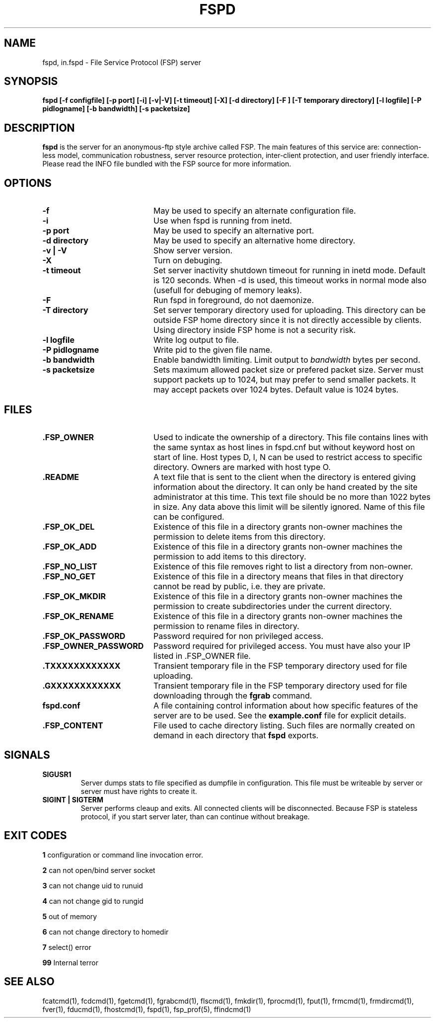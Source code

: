 .TH FSPD 1 "18 Oct 2004" FSP
.SH NAME
fspd, in.fspd \- File Service Protocol (FSP) server
.SH SYNOPSIS
.B fspd [-f configfile] [-p port] [-i] [-v|-V] [-t timeout] [-X] [-d directory] [-F ] [-T temporary directory] [-l logfile] [-P pidlogname] [-b bandwidth] [-s packetsize]
.SH DESCRIPTION
.B fspd
is the server for an anonymous-ftp style archive called FSP. The main
features of this service are: connection-less model, communication
robustness, server resource protection, inter-client protection, and user
friendly interface. Please read the INFO file bundled with the FSP source
for more information. 
.LP
.SH OPTIONS
.PD 0
.TP 20
.B -f
May be used to specify an alternate configuration file.

.PD 0
.TP 20
.B -i
Use when fspd is running from inetd.

.PD 0
.TP 20
.B -p port
May be used to specify an alternative port.

.PD 0
.TP 20
.B -d directory
May be used to specify an alternative home directory.

.PD 0
.TP 20
.B -v | -V
Show server version.

.PD 0
.TP 20
.B -X
Turn on debuging.

.PD 0
.TP 20
.B -t timeout
Set server inactivity shutdown timeout for running in inetd mode. Default is
120 seconds. When -d is used, this timeout works in normal mode also (usefull
for debuging of memory leaks).

.PD 0
.TP 20
.B -F
Run fspd in foreground, do not daemonize.

.PD 0
.TP 20
.B -T directory
Set server temporary directory used for uploading. This directory can
be outside FSP home directory since it is not directly accessible by
clients. Using directory inside FSP home is not a security risk.

.PD 0
.TP 20
.B -l logfile
Write log output to file.

.PD 0
.TP 20
.B -P pidlogname
Write pid to the given file name.

.PD 0
.TP 20
.B -b bandwidth
Enable bandwidth limiting. Limit output to
.I bandwidth
bytes per second.

.PD 0
.TP 20
.B -s packetsize
Sets maximum allowed packet size or prefered packet size. Server must
support packets up to 1024, but may prefer to send smaller packets.
It may accept packets over 1024 bytes. Default value is 1024 bytes.

.LP
.SH FILES
.PD 0
.TP 20
.B .FSP_OWNER
Used to indicate the ownership of a directory.  This file contains
lines with the same syntax as host lines in fspd.cnf but without
keyword host on start of line. Host types D, I, N can be used to
restrict access to specific directory. Owners are marked with host
type O.

.TP
.B .README
A text file that is sent to the client when the directory is entered giving
information about the directory.  It can only be hand created by the site
administrator at this time. This text file should be no more than 1022
bytes in size. Any data above this limit will be silently ignored. Name
of this file can be configured.

.TP
.B .FSP_OK_DEL
Existence of this file in a directory grants non-owner machines
the permission to delete items from this directory.

.TP
.B .FSP_OK_ADD
Existence of this file in a directory grants non-owner machines
the permission to add items to this directory.

.TP
.B .FSP_NO_LIST
Existence of this file removes right to list a directory from
non-owner.

.TP
.B .FSP_NO_GET
Existence of this file in a directory means that files in that
directory cannot be read by public, i.e. they are private.

.TP
.B .FSP_OK_MKDIR
Existence of this file in a directory grants non-owner machines
the permission to create subdirectories under the current directory.

.TP
.B .FSP_OK_RENAME
Existence of this file in a directory grants non-owner machines
the permission to rename files in directory.

.TP
.B .FSP_OK_PASSWORD
Password required for non privileged access.

.TP
.B .FSP_OWNER_PASSWORD
Password required for privileged access. You must have also your
IP listed in .FSP_OWNER file.

.TP
.B .TXXXXXXXXXXXX
Transient temporary file in the FSP temporary directory used for file
uploading.

.TP
.B .GXXXXXXXXXXXX
Transient temporary file in the FSP temporary directory used for file
downloading through the
.B fgrab
command.

.TP
.B fspd.conf
A file containing control information about how specific features of the
server are to be used. See the 
.B example.conf
file for explicit details.

.TP
.B .FSP_CONTENT
File used to cache directory listing.  Such files are normally created
on demand in each directory that
.B fspd
exports.

.SH SIGNALS
.TP
.B SIGUSR1
Server dumps stats to file specified as dumpfile in configuration.
This file must be writeable by server or server must have rights
to create it.

.TP
.B SIGINT | SIGTERM
Server performs cleaup and exits. All connected clients will be
disconnected. Because FSP is stateless protocol, if you start
server later, than can continue without breakage.

.SH EXIT CODES
.B 1
configuration or command line invocation error.

.B 2
can not open/bind server socket

.B 3
can not change uid to runuid

.B 4
can not change gid to rungid

.B 5
out of memory

.B 6
can not change directory to homedir

.B 7
select() error

.B 99
Internal terror

.SH "SEE ALSO"
.PD
fcatcmd(1), fcdcmd(1), fgetcmd(1), fgrabcmd(1), flscmd(1), fmkdir(1),
fprocmd(1), fput(1), frmcmd(1), frmdircmd(1), fver(1), fducmd(1),
fhostcmd(1), fspd(1), fsp_prof(5), ffindcmd(1)

